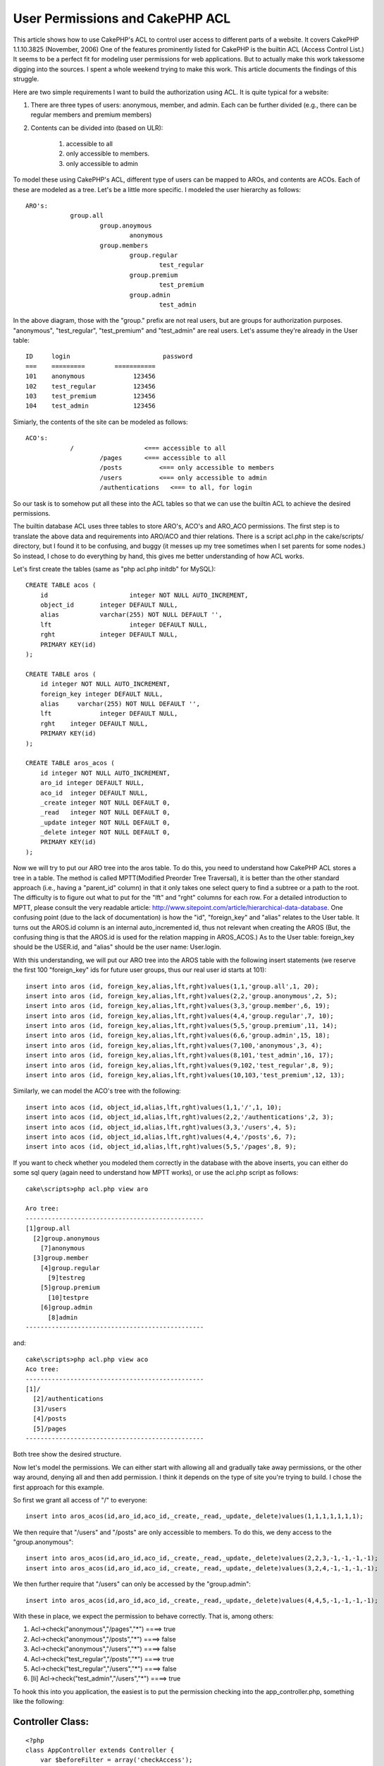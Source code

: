 User Permissions and CakePHP ACL
================================

This article shows how to use CakePHP's ACL to control user access to
different parts of a website. It covers CakePHP 1.1.10.3825 (November,
2006)
One of the features prominently listed for CakePHP is the builtin ACL
(Access Control List.) It seems to be a perfect fit for modeling user
permissions for web applications. But to actually make this work
takessome digging into the sources. I spent a whole weekend trying to
make this work. This article documents the findings of this struggle.

Here are two simple requirements I want to build the authorization
using ACL. It is quite typical for a website:

#. There are three types of users: anonymous, member, and admin. Each
   can be further divided (e.g., there can be regular members and premium
   members)
#. Contents can be divided into (based on ULR):

    #. accessible to all
    #. only accessible to members.
    #. only accessible to admin


To model these using CakePHP's ACL, different type of users can be
mapped to AROs, and contents are ACOs. Each of these are modeled as a
tree. Let's be a little more specific. I modeled the user hierarchy as
follows:

::

    
    ARO's:
    		group.all
    			group.anoymous
    				anonymous
    			group.members
    				group.regular
    					test_regular
    				group.premium
    					test_premium
    				group.admin
    					test_admin

In the above diagram, those with the "group." prefix are not real
users, but are groups for authorization purposes. "anonymous",
"test_regular", "test_premium" and "test_admin" are real users. Let's
assume they're already in the User table:

::

    
    ID	   login			 password
    ===    =========        ===========
    101	   anonymous		 123456
    102	   test_regular		 123456
    103	   test_premium		 123456
    104	   test_admin		 123456

Simiarly, the contents of the site can be modeled as follows:

::

    
    ACO's:
    		/                   <=== accessible to all
    			/pages      <=== accessible to all
    			/posts		<=== only accessible to members
    			/users		<=== only accessible to admin
    			/authentications   <=== to all, for login

So our task is to somehow put all these into the ACL tables so that we
can use the builtin ACL to achieve the desired permissions.

The builtin database ACL uses three tables to store ARO's, ACO's and
ARO_ACO permissions. The first step is to translate the above data and
requirements into ARO/ACO and thier relations. There is a script
acl.php in the cake/scripts/ directory, but I found it to be
confusing, and buggy (it messes up my tree sometimes when I set
parents for some nodes.) So instead, I chose to do everything by hand,
this gives me better understanding of how ACL works.

Let's first create the tables (same as "php acl.php initdb" for
MySQL):

::

    
    CREATE TABLE acos (
    	id 			integer NOT NULL AUTO_INCREMENT,
    	object_id 	integer DEFAULT NULL,
    	alias	  	varchar(255) NOT NULL DEFAULT '',
    	lft			integer DEFAULT NULL,
    	rght		integer DEFAULT NULL,
    	PRIMARY KEY(id)
    );
    
    CREATE TABLE aros (
    	id integer NOT NULL AUTO_INCREMENT,
    	foreign_key integer DEFAULT NULL,
    	alias	  varchar(255) NOT NULL DEFAULT '',
    	lft		integer DEFAULT NULL,
    	rght	integer DEFAULT NULL,
    	PRIMARY KEY(id)
    );
    
    CREATE TABLE aros_acos (
    	id integer NOT NULL AUTO_INCREMENT,
    	aro_id integer DEFAULT NULL,
    	aco_id	integer DEFAULT NULL,
    	_create	integer NOT NULL DEFAULT 0,
    	_read	integer NOT NULL DEFAULT 0,
    	_update	integer NOT NULL DEFAULT 0,
    	_delete	integer NOT NULL DEFAULT 0,
    	PRIMARY KEY(id)
    );

Now we will try to put our ARO tree into the aros table. To do this,
you need to understand how CakePHP ACL stores a tree in a table. The
method is called MPTT(Modified Preorder Tree Traversal), it is better
than the other standard approach (i.e., having a "parent_id" column)
in that it only takes one select query to find a subtree or a path to
the root. The difficulty is to figure out what to put for the "lft"
and "rght" columns for each row. For a detailed introduction to MPTT,
please consult the very readable article:
`http://www.sitepoint.com/article/hierarchical-data-database`_. One
confusing point (due to the lack of documentation) is how the "id",
"foreign_key" and "alias" relates to the User table. It turns out the
AROS.id column is an internal auto_incremented id, thus not relevant
when creating the AROS (But, the confusing thing is that the AROS.id
is used for the relation mapping in AROS_ACOS.) As to the User table:
foreign_key should be the USER.id, and "alias" should be the user
name: User.login.

With this understanding, we will put our ARO tree into the AROS table
with the following insert statements (we reserve the first 100
"foreign_key" ids for future user groups, thus our real user id starts
at 101):

::

    
    insert into aros (id, foreign_key,alias,lft,rght)values(1,1,'group.all',1, 20);
    insert into aros (id, foreign_key,alias,lft,rght)values(2,2,'group.anonymous',2, 5);
    insert into aros (id, foreign_key,alias,lft,rght)values(3,3,'group.member',6, 19);
    insert into aros (id, foreign_key,alias,lft,rght)values(4,4,'group.regular',7, 10);
    insert into aros (id, foreign_key,alias,lft,rght)values(5,5,'group.premium',11, 14);
    insert into aros (id, foreign_key,alias,lft,rght)values(6,6,'group.admin',15, 18);
    insert into aros (id, foreign_key,alias,lft,rght)values(7,100,'anonymous',3, 4);
    insert into aros (id, foreign_key,alias,lft,rght)values(8,101,'test_admin',16, 17);
    insert into aros (id, foreign_key,alias,lft,rght)values(9,102,'test_regular',8, 9);
    insert into aros (id, foreign_key,alias,lft,rght)values(10,103,'test_premium',12, 13);

Similarly, we can model the ACO's tree with the following:

::

    
    insert into acos (id, object_id,alias,lft,rght)values(1,1,'/',1, 10);
    insert into acos (id, object_id,alias,lft,rght)values(2,2,'/authentications',2, 3);
    insert into acos (id, object_id,alias,lft,rght)values(3,3,'/users',4, 5);
    insert into acos (id, object_id,alias,lft,rght)values(4,4,'/posts',6, 7);
    insert into acos (id, object_id,alias,lft,rght)values(5,5,'/pages',8, 9);

If you want to check whether you modeled them correctly in the
database with the above inserts, you can either do some sql query
(again need to understand how MPTT works), or use the acl.php script
as follows:

::

    
    cake\scripts>php acl.php view aro
    
    Aro tree:
    ------------------------------------------------
    [1]group.all
      [2]group.anonymous
        [7]anonymous
      [3]group.member
        [4]group.regular
          [9]testreg
        [5]group.premium
          [10]testpre
        [6]group.admin
          [8]admin
    ------------------------------------------------

and:

::

    
    cake\scripts>php acl.php view aco
    Aco tree:
    ------------------------------------------------
    [1]/
      [2]/authentications
      [3]/users
      [4]/posts
      [5]/pages
    ------------------------------------------------

Both tree show the desired structure.

Now let's model the permissions. We can either start with allowing all
and gradually take away permissions, or the other way around, denying
all and then add permission. I think it depends on the type of site
you're trying to build. I chose the first approach for this example.

So first we grant all access of "/" to everyone:

::

    
    insert into aros_acos(id,aro_id,aco_id,_create,_read,_update,_delete)values(1,1,1,1,1,1,1);

We then require that "/users" and "/posts" are only accessible to
members. To
do this, we deny access to the "group.anonymous":

::

    
    insert into aros_acos(id,aro_id,aco_id,_create,_read,_update,_delete)values(2,2,3,-1,-1,-1,-1);
    insert into aros_acos(id,aro_id,aco_id,_create,_read,_update,_delete)values(3,2,4,-1,-1,-1,-1);

We then further require that "/users" can only be accessed by the
"group.admin":

::

    
    insert into aros_acos(id,aro_id,aco_id,_create,_read,_update,_delete)values(4,4,5,-1,-1,-1,-1);

With these in place, we expect the permission to behave correctly.
That is, among others:

#. Acl->check("anonymous","/pages","*") ====> true
#. Acl->check("anonymous","/posts","*") ====> false
#. Acl->check("anonymous","/users","*") ====> false
#. Acl->check("test_regular","/posts","*") ====> true
#. Acl->check("test_regular","/users","*") ====> false
#. [li] Acl->check("test_admin","/users","*") ====> true

To hook this into you application, the easiest is to put the
permission checking into the app_controller.php, something like the
following:

Controller Class:
`````````````````

::

    <?php 
    class AppController extends Controller {
        var $beforeFilter = array('checkAccess');
    
        var $components = array('Acl');
    
        function checkAccess(){
    		// This part not required. It shows one way to
    		// integrate this permission with authentication: login/logout
    		// We always put the login_name in the session under
    		// the key USER_LOGIN_KEY, even for anonymous users.
    		// So whether a user is logged in or not depends on
    		// whether this value is ANONY_USER or not. You may
    		// choose to implement it some other way (e.g., whether it's
    		// set or not.)
            if (!$this->Session->valid()) {
                $this->Session->renew();
            }
            if (!$this->Session->check(USER_LOGIN_KEY)) {
                $this->Session->write(USER_LOGIN_KEY,ANONY_USER);
            }
    
    		// here we check the permissions based on
    		// username and controller name (which is
    		// is the first part of the URL)
            $user = $this->Session->read(USER_LOGIN_KEY);
            $aco = $this->params['controller'];
            if ($this->Acl->check($user, "/$aco", '*')) {
                return; 
            }else{
                // if anonymous, redirect to login
                // otherwise, give permission error
                if( $user == ANONY_USER){
                    $this->redirect("/authentications/login");
                }else{
                    $this->redirect("/pages/permission_denied");
                }
            }
        }
    }
    ?>

In order to test/use the above setup, you will need to code/mockup the
controller/models/views for the "/users" and "/posts" part. To
completely integrate with user management, your "user" model needs to
have a modifed "save/delete" method to update the aros table.

One nice way to see whether your permissions are called correctly
(besides the fact the page accesses behave correctly) is to turn on
DEBUG = 3, you can then see all the SQL that the ACL component calls
to figure out the permission. This requires/helps your understanding
of the MPTT. The side effect is that you can also see that if your
tree is deep, the current ACL implmentation is not efficient ( to
check a permission for a ARO node, one needs to make depth(node) + 2
queries in the worst case, as in our example.)

In the next version of this article (hopefully), I'll try to make this
part of the User permission into a component, to make it easily
reusable.



.. _http://www.sitepoint.com/article/hierarchical-data-database: http://www.sitepoint.com/article/hierarchical-data-database

.. author:: theshz
.. categories:: articles, tutorials
.. tags:: security,Tutorials


